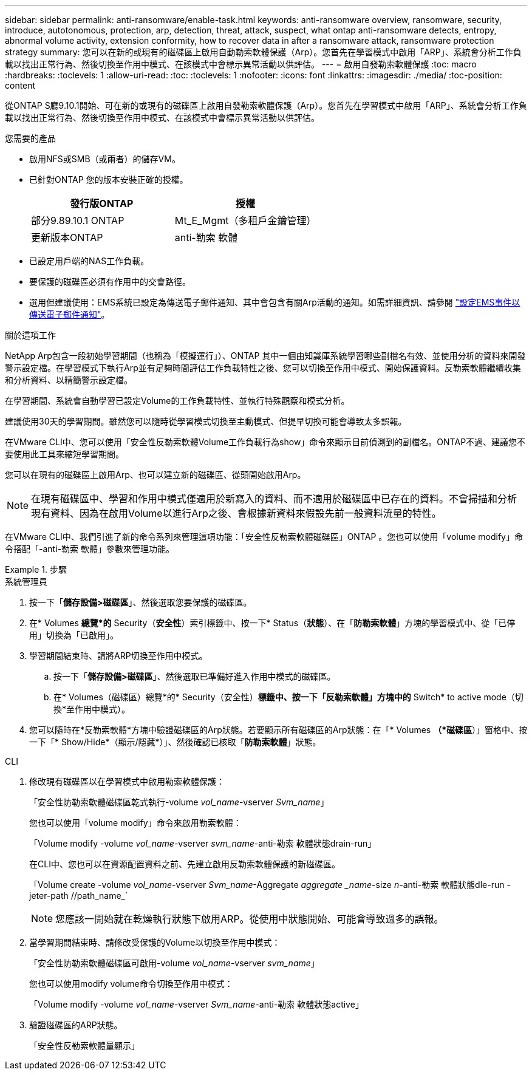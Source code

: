 ---
sidebar: sidebar 
permalink: anti-ransomware/enable-task.html 
keywords: anti-ransomware overview, ransomware, security, introduce, autotonomous, protection, arp, detection, threat, attack, suspect, what ontap anti-ransomware detects, entropy, abnormal volume activity, extension conformity, how to recover data in after a ransomware attack, ransomware protection strategy 
summary: 您可以在新的或現有的磁碟區上啟用自動勒索軟體保護（Arp）。您首先在學習模式中啟用「ARP」、系統會分析工作負載以找出正常行為、然後切換至作用中模式、在該模式中會標示異常活動以供評估。 
---
= 啟用自發勒索軟體保護
:toc: macro
:hardbreaks:
:toclevels: 1
:allow-uri-read: 
:toc: 
:toclevels: 1
:nofooter: 
:icons: font
:linkattrs: 
:imagesdir: ./media/
:toc-position: content


[role="lead"]
從ONTAP S廳9.10.1開始、可在新的或現有的磁碟區上啟用自發勒索軟體保護（Arp）。您首先在學習模式中啟用「ARP」、系統會分析工作負載以找出正常行為、然後切換至作用中模式、在該模式中會標示異常活動以供評估。

.您需要的產品
* 啟用NFS或SMB（或兩者）的儲存VM。
* 已針對ONTAP 您的版本安裝正確的授權。
+
[cols="2*"]
|===
| 發行版ONTAP | 授權 


 a| 
部分9.89.10.1 ONTAP
 a| 
Mt_E_Mgmt（多租戶金鑰管理）



 a| 
更新版本ONTAP
 a| 
anti-勒索 軟體

|===
* 已設定用戶端的NAS工作負載。
* 要保護的磁碟區必須有作用中的交會路徑。
* 選用但建議使用：EMS系統已設定為傳送電子郵件通知、其中會包含有關Arp活動的通知。如需詳細資訊、請參閱 link:../error-messages/configure-ems-events-send-email-task.html["設定EMS事件以傳送電子郵件通知"]。


.關於這項工作
NetApp Arp包含一段初始學習期間（也稱為「模擬運行」）、ONTAP 其中一個由知識庫系統學習哪些副檔名有效、並使用分析的資料來開發警示設定檔。在學習模式下執行Arp並有足夠時間評估工作負載特性之後、您可以切換至作用中模式、開始保護資料。反勒索軟體繼續收集和分析資料、以精簡警示設定檔。

在學習期間、系統會自動學習已設定Volume的工作負載特性、並執行特殊觀察和模式分析。

建議使用30天的學習期間。雖然您可以隨時從學習模式切換至主動模式、但提早切換可能會導致太多誤報。

在VMware CLI中、您可以使用「安全性反勒索軟體Volume工作負載行為show」命令來顯示目前偵測到的副檔名。ONTAP不過、建議您不要使用此工具來縮短學習期間。

您可以在現有的磁碟區上啟用Arp、也可以建立新的磁碟區、從頭開始啟用Arp。


NOTE: 在現有磁碟區中、學習和作用中模式僅適用於新寫入的資料、而不適用於磁碟區中已存在的資料。不會掃描和分析現有資料、因為在啟用Volume以進行Arp之後、會根據新資料來假設先前一般資料流量的特性。

在VMware CLI中、我們引進了新的命令系列來管理這項功能：「安全性反勒索軟體磁碟區」ONTAP 。您也可以使用「volume modify」命令搭配「-anti-勒索 軟體」參數來管理功能。

.步驟
[role="tabbed-block"]
====
.系統管理員
--
. 按一下「*儲存設備>磁碟區*」、然後選取您要保護的磁碟區。
. 在* Volumes *總覽*的* Security（*安全性*）索引標籤中、按一下* Status（*狀態*）、在「*防勒索軟體*」方塊的學習模式中、從「已停用」切換為「已啟用」。
. 學習期間結束時、請將ARP切換至作用中模式。
+
.. 按一下「*儲存設備>磁碟區*」、然後選取已準備好進入作用中模式的磁碟區。
.. 在* Volumes（磁碟區）總覽*的* Security（安全性）*標籤中、按一下「反勒索軟體」方塊中的* Switch* to active mode（切換*至作用中模式）。


. 您可以隨時在*反勒索軟體*方塊中驗證磁碟區的Arp狀態。若要顯示所有磁碟區的Arp狀態：在「* Volumes *（*磁碟區*）」窗格中、按一下「* Show/Hide*（顯示/隱藏*）」、然後確認已核取「*防勒索軟體*」狀態。


--
.CLI
--
. 修改現有磁碟區以在學習模式中啟用勒索軟體保護：
+
「安全性防勒索軟體磁碟區乾式執行-volume _vol_name_-vserver _Svm_name_」

+
您也可以使用「volume modify」命令來啟用勒索軟體：

+
「Volume modify -volume _vol_name_-vserver _svm_name_-anti-勒索 軟體狀態drain-run」

+
在CLI中、您也可以在資源配置資料之前、先建立啟用反勒索軟體保護的新磁碟區。

+
「Volume create -volume _vol_name_-vserver _Svm_name_-Aggregate _aggregate _name_-size _n_-anti-勒索 軟體狀態dle-run -jeter-path //path_name_`

+

NOTE: 您應該一開始就在乾燥執行狀態下啟用ARP。從使用中狀態開始、可能會導致過多的誤報。

. 當學習期間結束時、請修改受保護的Volume以切換至作用中模式：
+
「安全性防勒索軟體磁碟區可啟用-volume _vol_name_-vserver _svm_name_」

+
您也可以使用modify volume命令切換至作用中模式：

+
「Volume modify -volume _vol_name_-vserver _Svm_name_-anti-勒索 軟體狀態active」

. 驗證磁碟區的ARP狀態。
+
「安全性反勒索軟體量顯示」



--
====